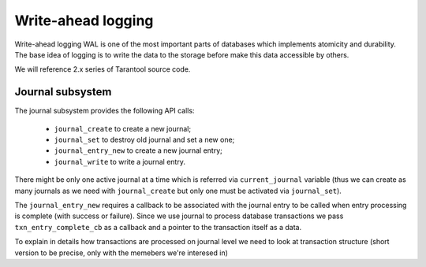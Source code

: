 .. vim: ts=4 sw=4 et

Write-ahead logging
===================

Write-ahead logging WAL is one of the most important parts of
databases which implements atomicity and durability. The base
idea of logging is to write the data to the storage before make
this data accessible by others.

We will reference 2.x series of Tarantool source code.

Journal subsystem
-----------------

The journal subsystem provides the following API calls:

 - ``journal_create`` to create a new journal;
 - ``journal_set`` to destroy old journal and set a new one;
 - ``journal_entry_new`` to create a new journal entry;
 - ``journal_write`` to write a journal entry.

There might be only one active journal at a time which is
referred via ``current_journal`` variable (thus we can
create as many journals as we need with ``journal_create``
but only one must be activated via ``journal_set``).

The ``journal_entry_new`` requires a callback to be associated
with the journal entry to be called when entry processing is complete
(with success or failure). Since we use journal to process database
transactions we pass ``txn_entry_complete_cb`` as a callback
and a pointer to the transaction itself as a data.

To explain in details how transactions are processed on journal
level we need to look at transaction structure (short version
to be precise, only with the memebers we're interesed in)

